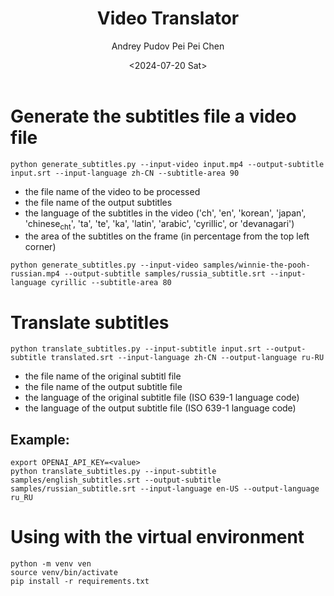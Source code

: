 #+TITLE: Video Translator
#+DESCRIPTION: The collection of utils to translate the videos
#+DATE: <2024-07-20 Sat>
#+AUTHOR: Andrey Pudov
#+AUTHOR: Pei Pei Chen

* Generate the subtitles file a video file

#+BEGIN_SRC shell
python generate_subtitles.py --input-video input.mp4 --output-subtitle input.srt --input-language zh-CN --subtitle-area 90
#+END_SRC

 - the file name of the video to be processed
 - the file name of the output subtitles
 - the language of the subtitles in the video ('ch', 'en', 'korean', 'japan', 'chinese_cht', 'ta', 'te', 'ka', 'latin', 'arabic', 'cyrillic', or 'devanagari')
 - the area of the subtitles on the frame (in percentage from the top left corner)

#+BEGIN_SRC shell
python generate_subtitles.py --input-video samples/winnie-the-pooh-russian.mp4 --output-subtitle samples/russia_subtitle.srt --input-language cyrillic --subtitle-area 80
#+END_SRC

* Translate subtitles

#+BEGIN_SRC shell
python translate_subtitles.py --input-subtitle input.srt --output-subtitle translated.srt --input-language zh-CN --output-language ru-RU
#+END_SRC

 - the file name of the original subtitl file
 - the file name of the output subtitle file
 - the language of the original subtitle file (ISO 639-1 language code)
 - the language of the output subtitle file (ISO 639-1 language code)

** Example:

#+BEGIN_SRC shell
export OPENAI_API_KEY=<value>
python translate_subtitles.py --input-subtitle samples/english_subtitles.srt --output-subtitle samples/russian_subtitle.srt --input-language en-US --output-language ru_RU
#+END_SRC

* Using with the virtual environment

#+BEGIN_SRC shell
python -m venv ven
source venv/bin/activate
pip install -r requirements.txt
#+END_SRC

